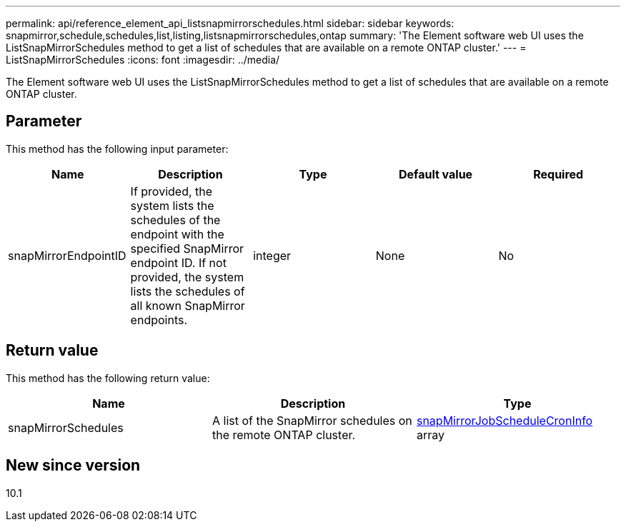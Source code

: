 ---
permalink: api/reference_element_api_listsnapmirrorschedules.html
sidebar: sidebar
keywords: snapmirror,schedule,schedules,list,listing,listsnapmirrorschedules,ontap
summary: 'The Element software web UI uses the ListSnapMirrorSchedules method to get a list of schedules that are available on a remote ONTAP cluster.'
---
= ListSnapMirrorSchedules
:icons: font
:imagesdir: ../media/

[.lead]
The Element software web UI uses the ListSnapMirrorSchedules method to get a list of schedules that are available on a remote ONTAP cluster.

== Parameter

This method has the following input parameter:

[options="header"]
|===
|Name |Description |Type |Default value |Required
a|
snapMirrorEndpointID
a|
If provided, the system lists the schedules of the endpoint with the specified SnapMirror endpoint ID. If not provided, the system lists the schedules of all known SnapMirror endpoints.
a|
integer
a|
None
a|
No
|===

== Return value

This method has the following return value:

[options="header"]
|===
|Name |Description |Type
a|
snapMirrorSchedules
a|
A list of the SnapMirror schedules on the remote ONTAP cluster.
a|
xref:reference_element_api_snapmirrorjobschedulecroninfo.adoc[snapMirrorJobScheduleCronInfo] array
|===

== New since version

10.1
